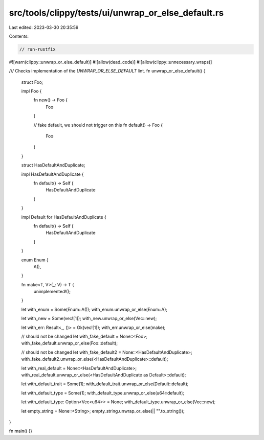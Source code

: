 src/tools/clippy/tests/ui/unwrap_or_else_default.rs
===================================================

Last edited: 2023-03-30 20:35:59

Contents:

.. code-block:: rs

    // run-rustfix

#![warn(clippy::unwrap_or_else_default)]
#![allow(dead_code)]
#![allow(clippy::unnecessary_wraps)]

/// Checks implementation of the `UNWRAP_OR_ELSE_DEFAULT` lint.
fn unwrap_or_else_default() {
    struct Foo;

    impl Foo {
        fn new() -> Foo {
            Foo
        }

        // fake default, we should not trigger on this
        fn default() -> Foo {
            Foo
        }
    }

    struct HasDefaultAndDuplicate;

    impl HasDefaultAndDuplicate {
        fn default() -> Self {
            HasDefaultAndDuplicate
        }
    }

    impl Default for HasDefaultAndDuplicate {
        fn default() -> Self {
            HasDefaultAndDuplicate
        }
    }

    enum Enum {
        A(),
    }

    fn make<T, V>(_: V) -> T {
        unimplemented!();
    }

    let with_enum = Some(Enum::A());
    with_enum.unwrap_or_else(Enum::A);

    let with_new = Some(vec![1]);
    with_new.unwrap_or_else(Vec::new);

    let with_err: Result<_, ()> = Ok(vec![1]);
    with_err.unwrap_or_else(make);

    // should not be changed
    let with_fake_default = None::<Foo>;
    with_fake_default.unwrap_or_else(Foo::default);

    // should not be changed
    let with_fake_default2 = None::<HasDefaultAndDuplicate>;
    with_fake_default2.unwrap_or_else(<HasDefaultAndDuplicate>::default);

    let with_real_default = None::<HasDefaultAndDuplicate>;
    with_real_default.unwrap_or_else(<HasDefaultAndDuplicate as Default>::default);

    let with_default_trait = Some(1);
    with_default_trait.unwrap_or_else(Default::default);

    let with_default_type = Some(1);
    with_default_type.unwrap_or_else(u64::default);

    let with_default_type: Option<Vec<u64>> = None;
    with_default_type.unwrap_or_else(Vec::new);

    let empty_string = None::<String>;
    empty_string.unwrap_or_else(|| "".to_string());
}

fn main() {}


